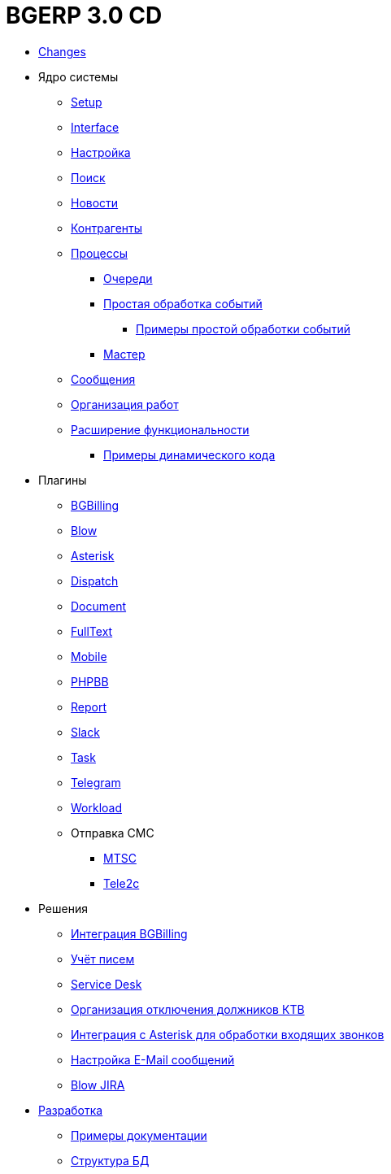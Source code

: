 = BGERP 3.0 CD
:nofooter:

* <<changes.adoc#, Changes>>
* Ядро системы
** <<kernel/install.adoc#, Setup>>
** <<kernel/interface.adoc#, Interface>>
** <<kernel/setup.adoc#, Настройка>>
** <<kernel/search.adoc#, Поиск>>
** <<kernel/news.adoc#, Новости>>
** <<kernel/customer.adoc#, Контрагенты>>
** <<kernel/process/index.adoc#, Процессы>>
*** <<kernel/process/queue.adoc#, Очереди>>
*** <<kernel/process/processing.adoc#, Простая обработка событий>>
**** <<kernel/process/processing_samples.adoc#, Примеры простой обработки событий>>
*** <<kernel/process/wizard.adoc#, Мастер>>
** <<kernel/message.adoc#, Сообщения>>
** <<kernel/work.adoc#, Организация работ>>
** <<kernel/extension.adoc#, Расширение функциональности>>
*** <<ext/dyn_sample.adoc#, Примеры динамического кода>>
* Плагины
** <<plugin/bgbilling/index.adoc#, BGBilling>>
** <<plugin/blow/index.adoc#, Blow>>
** <<plugin/asterisk/index.adoc#, Asterisk>>
** <<plugin/dispatch/index.adoc#, Dispatch>>
** <<plugin/document/index.adoc#, Document>>
** <<plugin/fulltext/index.adoc#, FullText>>
** <<plugin/mobile/index.adoc#, Mobile>>
** <<plugin/phpbb/index.adoc#, PHPBB>>
** <<plugin/report/index.adoc#, Report>>
** <<plugin/slack/index.adoc#, Slack>>
** <<plugin/task/index.adoc#, Task>>
** <<plugin/telegram/index.adoc#, Telegram>>
** <<plugin/workload/index.adoc#, Workload>>
** Отправка СМС
*** <<plugin/mtsc/index.adoc#, MTSC>>
*** <<plugin/tele2c/index.adoc#, Tele2c>>
* Решения
** <<ext/bgbilling.adoc#, Интеграция BGBilling>>
** <<ext/letter.adoc#, Учёт писем>>
** <<ext/service_desk.adoc#, Service Desk>>
** <<ext/disconnect_debtors_ktv.adoc#, Организация отключения должников КТВ>>
** <<ext/asterisk_integration.adoc#, Интеграция с Asterisk для обработки входящих звонков>>
** <<ext/email_configure.adoc#, Настройка E-Mail сообщений>>
** <<ext/blow_jira.adoc#, Blow JIRA>>
* <<project.adoc#, Разработка>>
** <<samples.adoc#, Примеры документации>>
** <<kernel/db.adoc#, Структура БД>>
